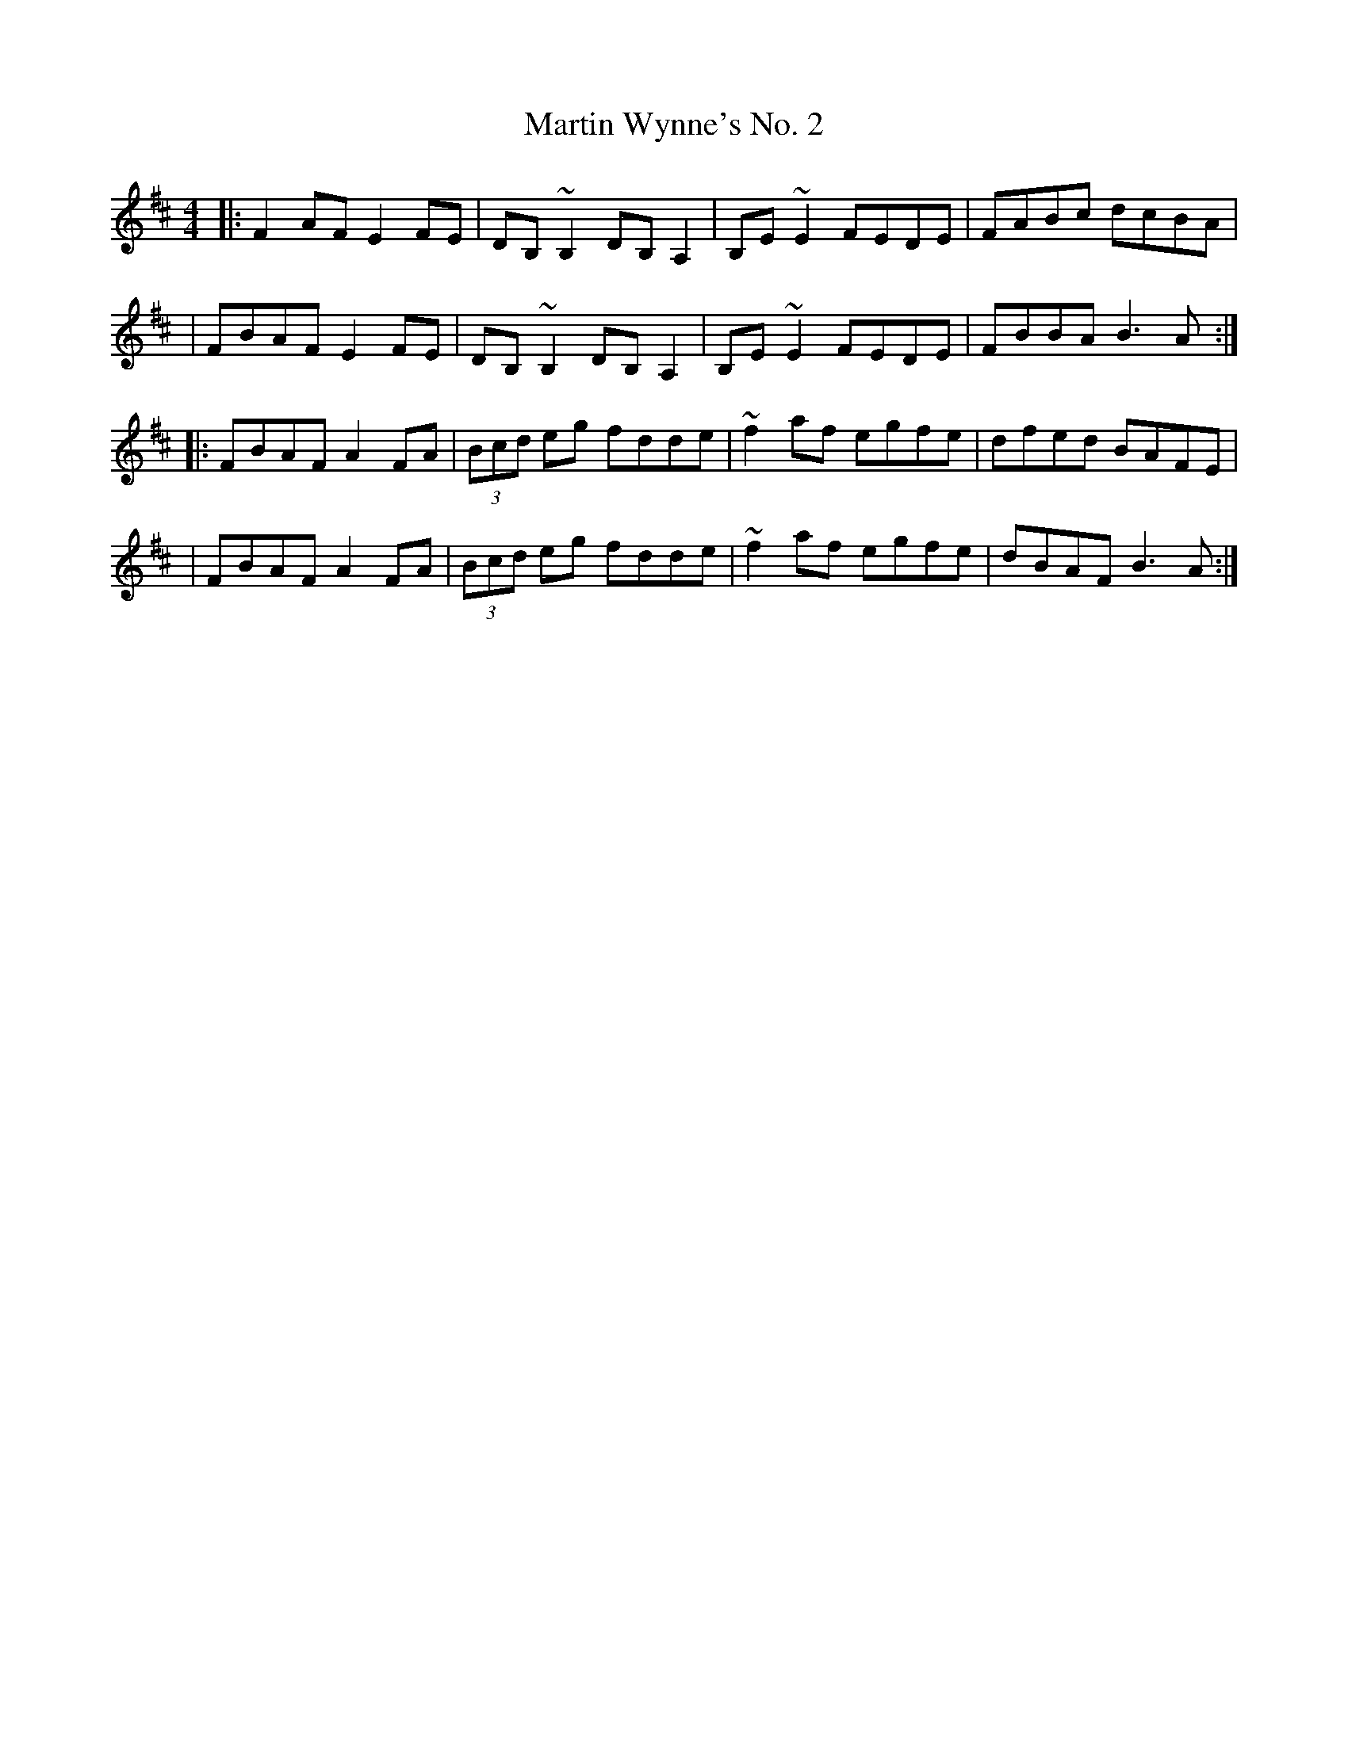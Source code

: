 X:1
T:Martin Wynne's No. 2
R:reel
M:4/4
L:1/8
K:D
|:F2AF E2FE|DB,~B,2 DB,A,2|B,E~E2 FEDE|FABc dcBA|
|FBAF E2FE|DB,~B,2 DB,A,2|B,E~E2 FEDE|FBBA B3A:|
|:FBAF A2FA|(3Bcd eg fdde|~f2af egfe|dfed BAFE|
|FBAF A2FA|(3Bcd eg fdde|~f2af egfe|dBAF B3A:|